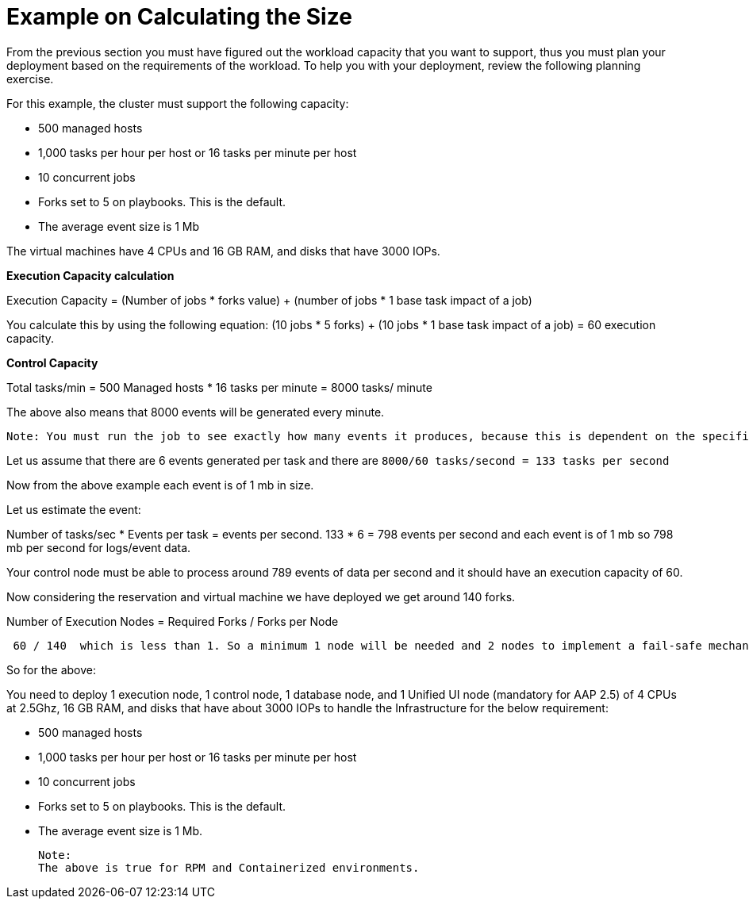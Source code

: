 = Example on Calculating the Size

From the previous section you must have figured out the workload capacity that you want to support, thus you must plan your deployment based on the requirements of the workload. To help you with your deployment, review the following planning exercise. 			

For this example, the cluster must support the following capacity: 	

- 500 managed hosts 					
- 1,000 tasks per hour per host or 16 tasks per minute per host 				
- 10 concurrent jobs 					
- Forks set to 5 on playbooks. This is the default. 					
- The average event size is 1 Mb 					

The virtual machines have 4 CPUs and 16 GB RAM, and disks that have 3000 IOPs. 	

*Execution Capacity calculation*

Execution Capacity = (Number of jobs * forks value) + (number of jobs * 1 base task impact of a job)

You calculate this by using the following equation: (10 jobs * 5 forks) + (10 jobs * 1 base task impact of a job) = 60 execution capacity.			

*Control Capacity*

Total tasks/min = 500 Managed hosts * 16 tasks per minute
                         = 8000 tasks/ minute 

The above also means that 8000 events will be generated every minute. 

 Note: You must run the job to see exactly how many events it produces, because this is dependent on the specific task and verbosity. For example, a debug task printing “Hello World” produces 6 job events with the verbosity of 1 on one host. With a verbosity of 3, it produces 34 job events on one host. Therefore, you must estimate that the task produces at least 6 events and the rest depends on the number of jobs and verbosity on which you are running it which varies from organization to organization.

Let us assume that there are 6 events generated per task and there are `8000/60 tasks/second = 133 tasks per second`

Now from the above example each event is of 1 mb in size. 

Let us estimate the event: 

Number of tasks/sec * Events per task = events per second. 
133 * 6 = 798 events per second and each event is of 1 mb so 798 mb per second for logs/event data. 

Your control node must be able to process around 789 events of data per second and it should have an execution capacity of 60. 

Now considering the reservation and virtual machine we have deployed we get around 140 forks. 

Number of Execution Nodes = Required Forks / Forks per Node

[source]
----
 60 / 140  which is less than 1. So a minimum 1 node will be needed and 2 nodes to implement a fail-safe mechanism. 
----

So for the above: 

You need to deploy 1 execution node, 1 control node, 1 database node, and 1 Unified UI node (mandatory for AAP 2.5) of 4 CPUs at 2.5Ghz, 16 GB RAM, and disks that have about 3000 IOPs to handle the Infrastructure for the below requirement: 

 - 500 managed hosts 					
- 1,000 tasks per hour per host or 16 tasks per minute per host 				
- 10 concurrent jobs 					
- Forks set to 5 on playbooks. This is the default. 					
- The average event size is 1 Mb.	

 Note: 
 The above is true for RPM and Containerized environments.
